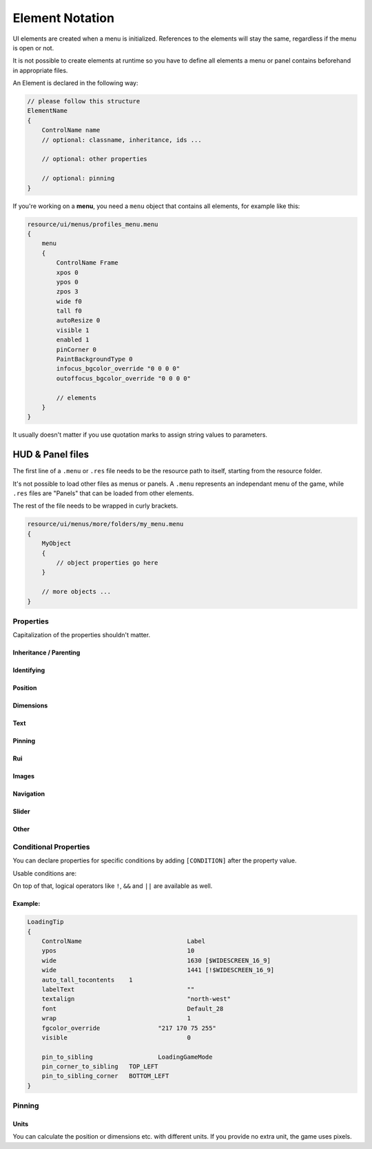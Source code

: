 .. _element-notation:

Element Notation
====

UI elements are created when a menu is initialized. References to the elements will stay the same, regardless if the menu is open or not.

It is not possible to create elements at runtime so you have to define all elements a menu or panel contains beforehand in appropriate files.

An Element is declared in the following way:

.. code-block::

    // please follow this structure
    ElementName
    {
        ControlName name
        // optional: classname, inheritance, ids ...

        // optional: other properties

        // optional: pinning
    }

If you're working on a **menu**, you need a ``menu`` object that contains all elements, for example like this:

.. code-block::

    resource/ui/menus/profiles_menu.menu
    {
        menu
        {
            ControlName Frame
            xpos 0
            ypos 0
            zpos 3
            wide f0
            tall f0
            autoResize 0
            visible 1
            enabled 1
            pinCorner 0
            PaintBackgroundType 0
            infocus_bgcolor_override "0 0 0 0"
            outoffocus_bgcolor_override "0 0 0 0"

            // elements
        }
    }

It usually doesn't matter if you use quotation marks to assign string values to parameters.

HUD & Panel files
----

The first line of a ``.menu`` or ``.res`` file needs to be the resource path to itself, starting from the resource folder.

It's not possible to load other files as menus or panels. A ``.menu`` represents an independant menu of the game, while ``.res`` files are "Panels" that can be loaded from other elements.

The rest of the file needs to be wrapped in curly brackets.

.. code-block::

    resource/ui/menus/more/folders/my_menu.menu
    {
        MyObject
        {
            // object properties go here
        }

        // more objects ...
    }

Properties
~~~~

Capitalization of the properties shouldn't matter.

.. cpp:function:: (ElementName)

    This isn't a regular property and comes **before** the opening bracket

    Unique string identifier used in scripts to look up an element. Every element is required to have a name.

Inheritance / Parenting
^^^^

.. cpp:function:: ControlName

    Controls what type of Component the element is and what parameters have an effect. Every element is required to have control name.

.. cpp:function:: InheritProperties

.. cpp:function:: controlSettingsFile

    Load a ``.res`` file. All elements in the settings file are instantiated and set as children of the element.

    ``Hud_GetChild`` only works if the parent element is (has the ``ControlName``) a **CNestedPanel**!

Identifying
^^^^
.. cpp:function:: classname

    Classname used for identifying groups of elements

.. cpp:function:: scriptID

    Set an unique integer id for this element that's retrievable in script.

Position
^^^^

.. cpp:function:: xpos

    Set the base x position relative to the element's sibling position.

    inverted when attached to the left corner or smth

.. cpp:function:: ypos

    Set the base y position relative to the element's sibling position.

    inverted when attached to the top corner or smth

.. cpp:function:: zpos

    The layer this element sits in. Elements with a higher z will be prioritized to be selected / focused. They are also drawn on top of elements with a lower z position.

Dimensions
^^^^

.. cpp:function:: wide

    Set the base width of this element.

.. cpp:function:: tall

    Set the base height of this element.

.. cpp:function:: scale

    Float that scales the element.

Text
^^^^

.. cpp:function:: labelText

    Set the label text of this element, if it is a Label.

.. cpp:function:: textAlignment

    Controls the element boundary point the element's text gets aligned with. ``east`` -> Left, ``north`` -> Top, ``west`` -> Right, ``south`` Bottom.

    You can also combine the directions like this: ``north-west``.

.. cpp:function:: allcaps

    Controls if the text of this element is rendered in all caps. Defaults to 0.

.. cpp:function:: font

    Set the text font of this element.

.. cpp:function:: textinsetx

.. cpp:function:: textinsety

.. cpp:function:: dulltext

.. cpp:function:: brighttext

.. cpp:function:: textalign

.. cpp:function:: NoWrap

    don't wrape text

.. cpp:function:: wrap

    wrap text from east

.. cpp:function:: centerwrap

    wrap text from center

.. cpp:function:: keyboardTitle

.. cpp:function:: keyboardDescription

.. cpp:function:: selectedFont

.. cpp:function:: text

.. cpp:function:: multiline

    Set if the text input supports multiline input.

.. cpp:function:: use_proportional_insets


Pinning
^^^^

.. cpp:function:: pin_to_sibling

    Controls the sibling this element will be pinned to. Takes an element's name as a parameter.

.. cpp:function:: pin_corner_to_sibling

    Sets which corner of this element is pinned to the sibling.

.. cpp:function:: pin_to_sibling_corner

    Set to which corner of the sibling this element is pinned to.

.. cpp:function:: pinCorner

Rui
^^^^

.. cpp:function:: rui

Images
^^^^

.. cpp:function:: image

.. cpp:function:: scaleImage

.. cpp:function:: fg_image

Navigation
^^^^

.. cpp:function:: navUp

.. cpp:function:: navDown

.. cpp:function:: navLeft

.. cpp:function:: navRight

Slider
^^^^

.. cpp:function:: stepSize

.. cpp:function:: isValueClampedToStepSize


Other
^^^^

.. cpp:function:: visible

    Controls if this element is rendered. Defaults to 1.

.. cpp:function:: enable

    Controls if this element starts enabled. Defaults to 1.

.. cpp:function:: auto_wide_to_contents

.. cpp:function:: auto_wide_tocontents

.. cpp:function:: auto_tall_tocontents

.. cpp:function:: drawColor

.. cpp:function:: enabled

    Controls if this element is enabled. Only enabled elements can be focused / selected. Defaults to 1.

.. cpp:function:: destination

.. cpp:function:: frame

.. cpp:function:: fieldName

.. cpp:function:: autoResize

.. cpp:function:: tabPosition

.. cpp:function:: barCount

.. cpp:function:: barSpacing

.. cpp:function:: dialogstyle

.. cpp:function:: style

.. cpp:function:: command

.. cpp:function:: ActivationType

.. cpp:function:: paintbackground

.. cpp:function:: tabposition

.. cpp:function:: activeInputExclusivePaint

.. cpp:function:: paintborder

.. cpp:function:: CircularEnabled

.. cpp:function:: CircularClockwise

.. cpp:function:: consoleStyle

.. cpp:function:: unicode

.. cpp:function:: Default

.. cpp:function:: selected

.. cpp:function:: maxchars

.. cpp:function:: listName

.. cpp:function:: arrowsVisible

.. cpp:function:: verifiedColumnWidth

.. cpp:function:: nameColumnWidth

.. cpp:function:: totalMembersColumnWidth

.. cpp:function:: centerWrap

.. cpp:function:: chatBorderThickness

.. cpp:function:: messageModeAlwaysOn

.. cpp:function:: interactive

.. cpp:function:: rowHeight

.. cpp:function:: nameSpaceX

.. cpp:function:: nameSpaceY

.. cpp:function:: micWide

.. cpp:function:: micTall

.. cpp:function:: micSpaceX

.. cpp:function:: micOffsetY

.. cpp:function:: textHidden

.. cpp:function:: editable

.. cpp:function:: NumericInputOnly

.. cpp:function:: allowRightClickMenu

.. cpp:function:: allowSpecialCharacters

.. cpp:function:: Command

.. cpp:function:: SelectedTextColor

.. cpp:function:: SelectedBgColor

.. cpp:function:: clip

.. cpp:function:: teamRelationshipFilter

.. cpp:function:: activeColumnWidth

.. cpp:function:: happyHourColumnWidth

.. cpp:function:: onlinePlayersColumnWidth

.. cpp:function:: PaintBackgroundType

    // 0 for normal(opaque), 1 for single texture from Texture1, and 2 for rounded box w/ four corner textures

.. cpp:function:: ConVar

.. cpp:function:: alpha

.. cpp:function:: conCommand

.. cpp:function:: minValue

.. cpp:function:: maxValue

.. cpp:function:: inverseFill

.. cpp:function:: syncedConVar

.. cpp:function:: showConVarAsFloat

.. cpp:function:: modal

.. cpp:function:: headerHeight

.. cpp:function:: panelBorder

.. cpp:function:: linespacing

.. cpp:function:: rightClickEvents

.. cpp:function:: conCommandDefault

Conditional Properties
~~~~

You can declare properties for specific conditions by adding ``[CONDITION]`` after the property value.

Usable conditions are:

.. cpp:function:: $WIN32

    game is running on 32 bit windows

.. cpp:function:: $WINDOWS

    game is running on windows

.. cpp:function:: $DURANGO

    game is running on xbox

.. cpp:function:: $PS4

    game is running on a PS4

.. cpp:function:: $GAMECONSOLE

.. cpp:function:: $WIDESCREEN_16_9

    game resolution is 16/9

.. cpp:function:: $LANGUAGE

    the game's language.
    
    .. code-block::
    
            // use allcaps only in russian
    		allCaps 				0 	[!$RUSSIAN]
		    allCaps 				1 	[$RUSSIAN]

       

On top of that, logical operators like ``!``, ``&&`` and ``||`` are available as well.

Example:
^^^^

.. code-block::

    LoadingTip
    {
        ControlName				Label
        ypos					10
        wide					1630 [$WIDESCREEN_16_9]
        wide					1441 [!$WIDESCREEN_16_9]
        auto_tall_tocontents	1
        labelText				""
        textalign				"north-west"
        font					Default_28
        wrap 					1
        fgcolor_override 		"217 170 75 255"
        visible					0

        pin_to_sibling			LoadingGameMode
        pin_corner_to_sibling	TOP_LEFT
        pin_to_sibling_corner	BOTTOM_LEFT
    }

Pinning
~~~~

.. cpp:function:: CENTER

    The calculated center of the element

.. cpp:function:: TOP

    Element's top y bounds, x axis center.

.. cpp:function:: BOTTOM

    Element's lowest y bounds, x axis center.

.. cpp:function:: LEFT

    Element's lowest x bounds, y axis center.

.. cpp:function:: RIGHT

    Element's highest x bounds, y axis center.

.. cpp:function:: TOP_LEFT

    Top left corner

.. cpp:function:: TOP_RIGHT

    Top right corner

.. cpp:function:: BOTTOM_LEFT

    Bottom left corner

.. cpp:function:: BOTTOM_RIGHT

    Bottom right corner

Units
^^^^

You can calculate the position or dimensions etc. with different units. If you provide no extra unit, the game uses pixels.

.. cpp:function:: %x

    x percent of the screen.

    .. code:block::

        // cover the entire screen
        width   %100
        height  %100

.. cpp:function:: fx

    use 100%

.. cpp:function:: c+/-x

    something with the screen edges not exactly sure how positions get calculated
